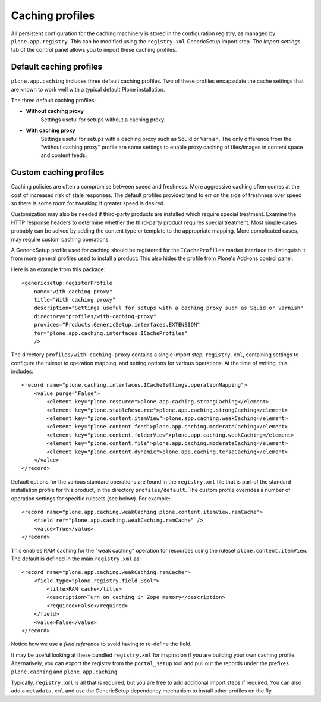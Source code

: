 Caching profiles
----------------

All persistent configuration for the caching machinery is stored in the configuration registry, as managed by ``plone.app.registry``.
This can be modified using the ``registry.xml`` GenericSetup import step.
The *Import settings* tab of the control panel allows you to import these caching profiles.


Default caching profiles
~~~~~~~~~~~~~~~~~~~~~~~~

``plone.app.caching`` includes three default caching profiles.
Two of these  profiles encapsulate the cache settings that are known to work well with a typical default Plone installation.

The three default caching profiles:

* **Without caching proxy**
      Settings useful for setups without a caching proxy.

* **With caching proxy**
      Settings useful for setups with a caching proxy such as Squid or
      Varnish.  The only difference from the "without caching proxy"
      profile are some settings to enable proxy caching of files/images
      in content space and content feeds.

Custom caching profiles
~~~~~~~~~~~~~~~~~~~~~~~

Caching policies are often a compromise between speed and freshness.
More aggressive caching often comes at the cost of increased risk of stale responses.
The default profiles provided tend to err on the side of freshness over speed so there is some room for tweaking if greater speed is desired.

Customization may also be needed if third-party products are installed which require special treatment.
Examine the HTTP response headers to determine whether the third-party product requires special treatment.
Most simple cases probably can be solved by adding the content type or template to the appropriate mapping.
More complicated cases, may require custom caching operations.

A GenericSetup profile used for caching should be registered for the ``ICacheProfiles`` marker interface to distinguish it from more general profiles used to install a product.
This also hides the profile from Plone's Add-ons control panel.

Here is an example from this package::

    <genericsetup:registerProfile
        name="with-caching-proxy"
        title="With caching proxy"
        description="Settings useful for setups with a caching proxy such as Squid or Varnish"
        directory="profiles/with-caching-proxy"
        provides="Products.GenericSetup.interfaces.EXTENSION"
        for="plone.app.caching.interfaces.ICacheProfiles"
        />

The directory ``profiles/with-caching-proxy`` contains a single import step, ``registry.xml``,
containing settings to configure the ruleset to operation mapping,
and setting options for various operations.
At the time of writing, this includes::

    <record name="plone.caching.interfaces.ICacheSettings.operationMapping">
        <value purge="False">
            <element key="plone.resource">plone.app.caching.strongCaching</element>
            <element key="plone.stableResource">plone.app.caching.strongCaching</element>
            <element key="plone.content.itemView">plone.app.caching.weakCaching</element>
            <element key="plone.content.feed">plone.app.caching.moderateCaching</element>
            <element key="plone.content.folderView">plone.app.caching.weakCaching</element>
            <element key="plone.content.file">plone.app.caching.moderateCaching</element>
            <element key="plone.content.dynamic">plone.app.caching.terseCaching</element>
        </value>
    </record>

Default options for the various standard operations are found in the ``registry.xml`` file that is part of the standard installation profile for this product, in the directory ``profiles/default``.
The custom profile overrides a number of operation settings for specific rulesets (see below).
For example::

    <record name="plone.app.caching.weakCaching.plone.content.itemView.ramCache">
        <field ref="plone.app.caching.weakCaching.ramCache" />
        <value>True</value>
    </record>

This enables RAM caching for the "weak caching" operation for resources using the ruleset ``plone.content.itemView``.
The default is defined in the main ``registry.xml`` as::

    <record name="plone.app.caching.weakCaching.ramCache">
        <field type="plone.registry.field.Bool">
            <title>RAM cache</title>
            <description>Turn on caching in Zope memory</description>
            <required>False</required>
        </field>
        <value>False</value>
    </record>

Notice how we use a *field reference* to avoid having to re-define the field.

It may be useful looking at these bundled ``registry.xml`` for inspiration if you are building your own caching profile.
Alternatively, you can export the registry from the ``portal_setup`` tool and pull out the records under the prefixes ``plone.caching`` and ``plone.app.caching``.

Typically, ``registry.xml`` is all that is required, but you are free to add additional import steps if required.
You can also add a ``metadata.xml`` and use the GenericSetup dependency mechanism to install other profiles on the fly.

